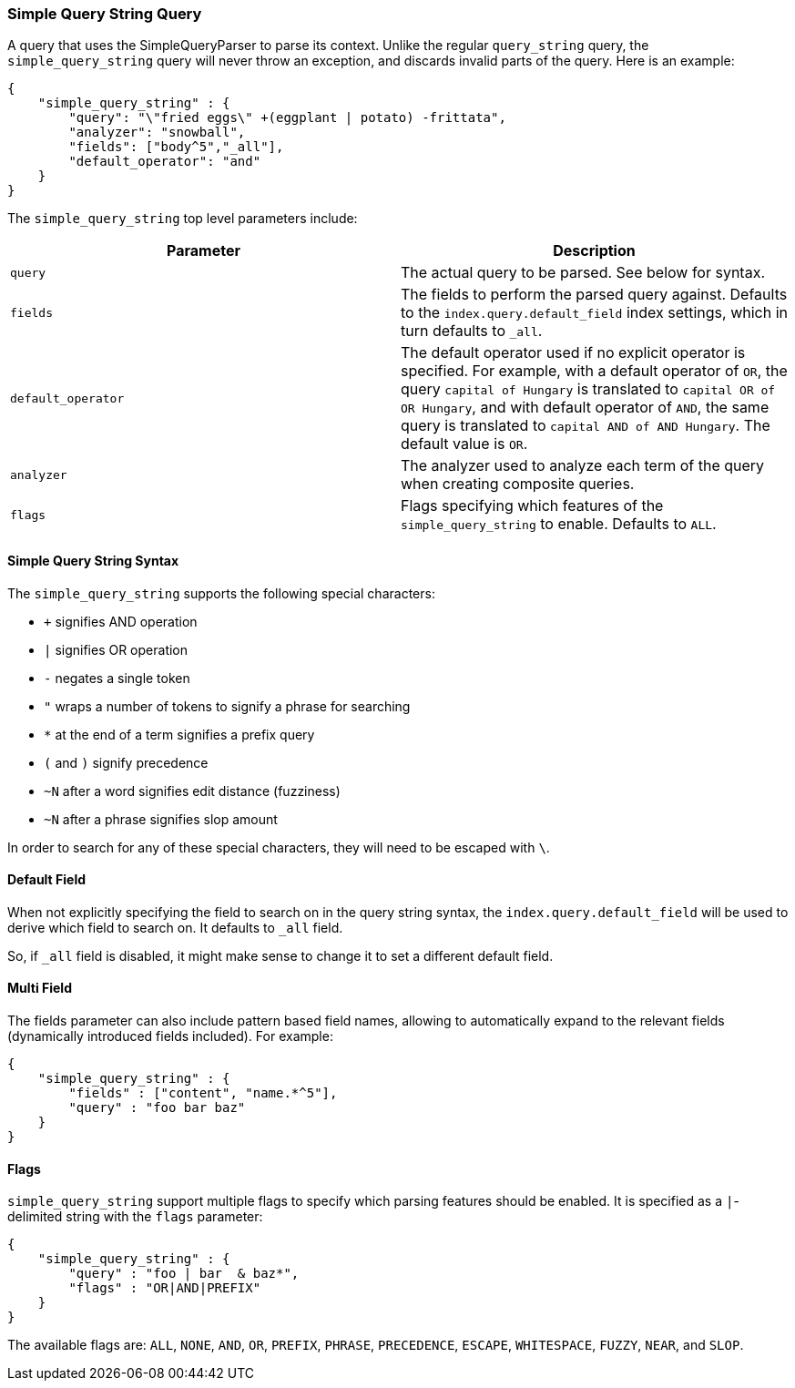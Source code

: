 [[query-dsl-simple-query-string-query]]
=== Simple Query String Query

A query that uses the SimpleQueryParser to parse its context. Unlike the
regular `query_string` query, the `simple_query_string` query will never
throw an exception, and discards invalid parts of the query. Here is
an example:

[source,js]
--------------------------------------------------
{
    "simple_query_string" : {
        "query": "\"fried eggs\" +(eggplant | potato) -frittata",
        "analyzer": "snowball",
        "fields": ["body^5","_all"],
        "default_operator": "and"
    }
}
--------------------------------------------------

The `simple_query_string` top level parameters include:

[cols="<,<",options="header",]
|=======================================================================
|Parameter |Description
|`query` |The actual query to be parsed. See below for syntax.

|`fields` |The fields to perform the parsed query against. Defaults to the
`index.query.default_field` index settings, which in turn defaults to `_all`.

|`default_operator` |The default operator used if no explicit operator
is specified. For example, with a default operator of `OR`, the query
`capital of Hungary` is translated to `capital OR of OR Hungary`, and
with default operator of `AND`, the same query is translated to
`capital AND of AND Hungary`. The default value is `OR`.

|`analyzer` |The analyzer used to analyze each term of the query when
creating composite queries.

|`flags` |Flags specifying which features of the `simple_query_string` to
enable. Defaults to `ALL`.
|=======================================================================

[float]
==== Simple Query String Syntax
The `simple_query_string` supports the following special characters:

* `+` signifies AND operation
* `|` signifies OR operation
* `-` negates a single token
* `"` wraps a number of tokens to signify a phrase for searching
* `*` at the end of a term signifies a prefix query
* `(` and `)` signify precedence
* `~N` after a word signifies edit distance (fuzziness)
* `~N` after a phrase signifies slop amount

In order to search for any of these special characters, they will need to
be escaped with `\`.

[float]
==== Default Field
When not explicitly specifying the field to search on in the query
string syntax, the `index.query.default_field` will be used to derive
which field to search on. It defaults to `_all` field.

So, if `_all` field is disabled, it might make sense to change it to set
a different default field.

[float]
==== Multi Field
The fields parameter can also include pattern based field names,
allowing to automatically expand to the relevant fields (dynamically
introduced fields included). For example:

[source,js]
--------------------------------------------------
{
    "simple_query_string" : {
        "fields" : ["content", "name.*^5"],
        "query" : "foo bar baz"
    }
}
--------------------------------------------------

[float]
==== Flags
`simple_query_string` support multiple flags to specify which parsing features
should be enabled. It is specified as a `|`-delimited string with the
`flags` parameter:

[source,js]
--------------------------------------------------
{
    "simple_query_string" : {
        "query" : "foo | bar  & baz*",
        "flags" : "OR|AND|PREFIX"
    }
}
--------------------------------------------------

The available flags are: `ALL`, `NONE`, `AND`, `OR`, `PREFIX`, `PHRASE`,
`PRECEDENCE`, `ESCAPE`, `WHITESPACE`, `FUZZY`, `NEAR`, and `SLOP`.
